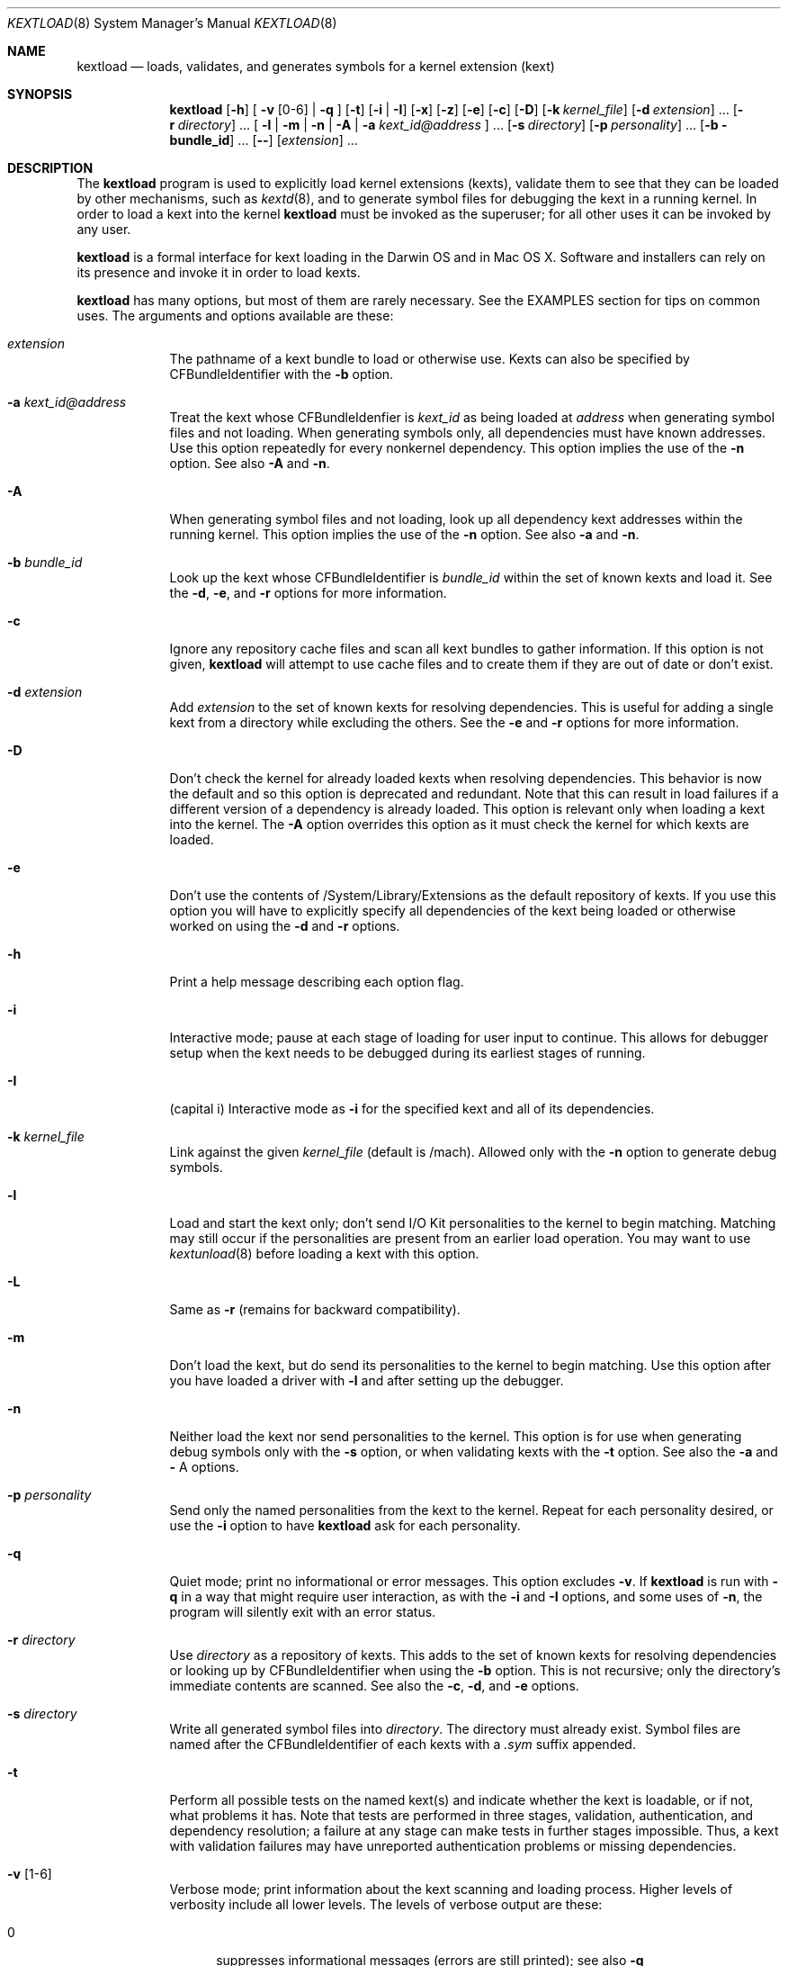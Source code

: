 .Dd February 22, 2002 
.Dt KEXTLOAD 8
.Os Darwin
.Sh NAME
.Nm kextload
.Nd loads, validates, and generates symbols for a kernel extension (kext)
.Sh SYNOPSIS
.Nm
.Op Fl h
[
.Fl v Op 0-6
|
.Fl q
]
.Op Fl t
.Op Fl i | I
.Op Fl x
.Op Fl z
.Op Fl e
.Op Fl c
.Op Fl D
.Op Fl k Ar kernel_file
.Op Fl d Ar extension
\&.\|.\|.
.Op Fl r Ar directory
\&.\|.\|.
[
.Fl l | m | n | A
|
.Fl a Ar kext_id@address
]
\&.\|.\|.
.Op Fl s Ar directory
.Op Fl p Ar personality
\&.\|.\|.
.Op Fl b bundle_id
\&.\|.\|.
.Op Fl -
.Op Ar extension
\&.\|.\|.
.Sh DESCRIPTION
The
.Nm
program is used to explicitly load kernel extensions (kexts),
validate them to see that they can be loaded by other mechanisms,
such as
.Xr kextd 8 ,
and to generate symbol files for debugging the kext
in a running kernel.
In order to load a kext into the kernel
.Nm
must be invoked as the superuser;
for all other uses it can be invoked by any user.
.Pp
.Nm
is a formal interface for kext loading in the Darwin OS and
in Mac OS X.
Software and installers can rely on its presence
and invoke it in order to load kexts.
.Pp
.Nm
has many options, but most of them are rarely necessary.
See the EXAMPLES section for tips on common uses.
The arguments and options available are these:
.Bl -tag -width -indent
.It Ar extension
The pathname of a kext bundle to load or otherwise use.
Kexts can also be specified by CFBundleIdentifier with the
.Fl b
option.
.It Fl a Ar kext_id@address
Treat the kext whose CFBundleIdenfier is
.Ar kext_id
as being loaded at
.Ar address
when generating symbol files and not loading.
When generating symbols only,
all dependencies must have known addresses.
Use this option repeatedly for every nonkernel dependency.
This option implies the use of the
.Fl n
option. See also
.Fl A
and
.Fl n .
.It Fl A
When generating symbol files and not loading,
look up all dependency kext addresses within the running kernel.
This option implies the use of the
.Fl n
option. See also
.Fl a
and
.Fl n .
.It Fl b Ar bundle_id
Look up the kext whose CFBundleIdentifier is
.Ar bundle_id
within the set of known kexts and load it.
See the
.Fl d ,
.Fl e ,
and
.Fl r
options for more information.
.It Fl c
Ignore any repository cache files and scan all kext bundles
to gather information.
If this option is not given,
.Nm
will attempt to use cache files and to create them
if they are out of date or don't exist.
.It Fl d Ar extension
Add
.Ar extension
to the set of known kexts for resolving dependencies.
This is useful for adding a single kext from a directory
while excluding the others.
See the
.Fl e
and
.Fl r
options for more information.
.It Fl D
Don't check the kernel for already loaded kexts
when resolving dependencies.
This behavior is now the default and so this option is
deprecated and redundant.
Note that this can result in load failures if a different
version of a dependency is already loaded.
This option is relevant only when loading a kext into the kernel.
The
.Fl A
option overrides this option as it must check the kernel
for which kexts are loaded.
.It Fl e
Don't use the contents of /System/Library/Extensions as the
default repository of kexts.
If you use this option you will have to explicitly specify
all dependencies of the kext being loaded
or otherwise worked on using the
.Fl d
and
.Fl r
options.
.It Fl h
Print a help message describing each option flag.
.It Fl i
Interactive mode; pause at each stage of loading for
user input to continue.
This allows for debugger setup when the kext needs
to be debugged during its earliest stages of running.
.It Fl I
(capital i) Interactive mode as
.Fl i
for the specified kext and all of its dependencies.
.It Fl k Ar kernel_file
Link against the given
.Ar kernel_file
(default is /mach).
Allowed only with the
.Fl n
option to generate debug symbols.
.It Fl l
Load and start the kext only; don't send I/O Kit personalities
to the kernel to begin matching.
Matching may still occur if the personalities are present from
an earlier load operation.
You may want to use
.Xr kextunload 8
before loading a kext with this option.
.It Fl L
Same as
.Fl r
(remains for backward compatibility).
.It Fl m
Don't load the kext, but do send its personalities to the kernel
to begin matching.
Use this option after you have loaded a driver with
.Fl l
and after setting up the debugger.
.It Fl n
Neither load the kext nor send personalities to the kernel.
This option is for use when generating debug symbols only
with the
.Fl s
option,
or when validating kexts with the
.Fl t
option.
See also the
.Fl a
and
.Fl
A
options.
.It Fl p Ar personality
Send only the named personalities from the kext to the
kernel. Repeat for each personality desired, or use the
.Fl i
option to have
.Nm
ask for each personality.
.It Fl q
Quiet mode; print no informational or error messages.
This option excludes
.Fl v .
If
.Nm
is run with
.Fl q
in a way that might require user interaction,
as with the
.Fl i
and
.Fl I
options,
and some uses of
.Fl n ,
the program will silently exit with an error status.
.It Fl r Ar directory
Use
.Ar directory
as a repository of kexts.
This adds to the set of known kexts for resolving dependencies
or looking up by CFBundleIdentifier when using the
.Fl b
option.
This is not recursive; only the directory's immediate
contents are scanned.
See also the
.Fl c ,
.Fl d ,
and
.Fl e
options.
.It Fl s Ar directory
Write all generated symbol files into
.Ar directory .
The directory must already exist.
Symbol files are named after the CFBundleIdentifier of each
kexts with a
.Ar .sym
suffix appended.
.It Fl t
Perform all possible tests on the named kext(s) and indicate
whether the kext is loadable, or if not, what problems it has.
Note that tests are performed in three stages, validation,
authentication, and dependency resolution; a failure at any
stage can make tests in further stages impossible.
Thus, a kext with validation failures may have unreported
authentication problems or missing dependencies.
.It Fl v Op 1-6
Verbose mode; print information about the kext scanning and loading
process. Higher levels of verbosity include all lower levels.
The levels of verbose output are these:
.Bl -tag -width "xxx"
.It 0
suppresses informational messages (errors are still printed);
see also
.Fl q
.It 1
prints basic kext scanning information
.It 2
prints basic load information
.It 3
prints detailed kext scanning information
.It 4
prints basic information on every kext encountered
.It 5
prints detailed information on every kext encountered
.It 6
prints detailed load information
.El
If
.Fl v
is not specified only the essential information about the
load operation is printed (such as whether the kext was
already  loaded).
.Pp
A kext can also specify verbose printing for just itself
using the OSBundleDebugLevel top-level info dictionary
property.
Its values are 1 and 2, for basic and detailed information,
respectively.
.Pp
This option excludes
.Fl
q .
.It Fl x
Run
.Nm
in safe boot mode (indicating startup with the Shift key held down).
Kexts that don't specify a proper value for the OSBundleRequired
info dictionary property, or those in which every personality
contains a nonzero IOKitDebug property, will not load.
This option implies the use of the
.Fl c
option.
.It Fl z
Don't authenticate kexts.
This option is for convenience during development,
and is allowed only for operations
that don't actually load a kext
into the kernel (such as when generating symbols).
.It Fl Z
Don't try to resolve dependencies.
This option is allowed only when using the
.Fl n
and
.Fl t
options to test a kext for problems.
It is not allowed with the
.Fl s
option as generating symbols requires dependencies to be resolved.
.It Fl -
End of all options. Only kext names follow.
.El
.Sh EXAMPLES
Here are the common uses and usage patterns for
.Nm .
.Ss Basic loading
To load a kext you must run
.Nm
as the superuser and supply a kext bundle name;
no options are required:
.Bd -literal -offset indent
    kextload TabletDriver.kext
.Ed
.Pp
Alternatively, you can use the
.Fl b
option to specify a kext by its CFBundleIdentifier:
.Bd -literal -offset indent
    kextload -b com.mycompany.driver.TabletDriver
.Ed
.Pp
With no additional options
.Nm
will look in /System/Library/Extensions for a kext
with the given CFBundleIdentifier.
Adding repository directories with the
.Fl r
option or individual kexts with the
.Fl d
option expands the set of kexts that
.Nm
looks among:
.Bd -literal -offset indent
    kextload -r ${USER}/Library/Extensions TabletDriver.kext
.Ed
.Pp
If you're modifying system startup to load a kext,
be sure to check whether the system is starting up in safe boot mode
(typically when the user presses the Shift key)
and use the
.Fl x
option to indicate this.
(The various rc files in /etc can simply use the $SafeBoot shell
variable on the command line. It evaluates to an empty string
during normal startup and \(lq-x\(rq during safe boot mode.)
.Ss Validating Kexts
The
.Fl t
option causes
.Nm
to perform all possible validation and authentication checks
on the specified kexts and to attempt to resolve their dependencies.
If there are any problems with the specified kexts,
.Nm
prints a list of the problems.
.Pp
The
.Fl t
option is typically used with
.Fl n
after a load failure to pinpoint a problem.
It can be used with any other set of options, however.
.Pp
If you want to validate a kext in isolation,
as in a build environment where dependencies may not be available,
you can use the
.Fl e
and
.Fl Z
options to omit the /System/Library/Extensions repository
and to suppress dependency resolution, respectively:
.Bd -literal -offset indent
    kextload -entZ PacketSniffer.kext
.Ed
.Pp
Only validation and authentication checks will be performed.
.Ss Generating Debug Symbols When Loading
To generate a symbol file for use with gdb when loading a kext,
use the
.Fl s
option to specify a directory where symbol files will be written
for the kext being loaded and all its dependencies.
.Bd -literal -offset indent
    kextload -s ~/ksyms PacketSniffer.kext
.Ed
.Pp
.Ss Generating Debug Symbols For an Already-Loaded Kext
If you want to generate symbols for a kext that's already loaded,
whether on the same system or on another, use the
.Fl s
option along with the
.Fl n
option.
Since in this case addresses must be known for the kext and
all its dependencies, though, you must specify these.
If you don't indicate them on the command line,
.Nm
will ask you for the load address of each kext needed.
Use
.Xr kextstat 8
on the machine you're generating symbols for
to get these addresses and enter them at each prompt.
.Bd -literal -offset indent
    kextload -n -s ~/ksyms GrobbleEthernet.kext
    enter the hexadecimal load addresses for these modules:
    com.apple.iokit.IONetworkingFamily: 0x1001000
    .\|.\|.
.Ed
.Pp
Alternatively, if you know the CFBundleIdentifiers
of all the kexts, you can use the
.Fl a
option for each kext (you needn't specify
.Fl n
when using the
.Fl a
option):
.Bd -literal -offset indent
    kextload -s ~/ksyms \\
    -a com.apple.iokit.IONetworkingFamily@0x1001000 \\
    -a com.apple.iokit.IOPCIFamily@0x1004000 \\
    -a com.mycompany.driver.GrobbleEthernet@0x1007000 \\
    GrobbleEthernet.kext
.Ed
.Pp
Simplest of all, however, provided you can run
.Nm
on the same machine as the loaded kext,
is to use the
.Fl A
option, which checks with the kernel for all loaded
kexts and automatically gets their load addresses.
.Bd -literal -offset indent
    kextload -s ~/ksyms -A GrobbleEthernet.kext
.Ed
.Pp
.Ss Explicitly Specifying Dependencies
Because
.Nm
resolves dependencies automatically,
it's possible that a kext other than the one you
intend might get used as a dependency
(such as when there are multiple versions,
or if you're working on a new version of a kext
that's already installed in /System/Library/Extensions).
By default, when loading a kext into the kernel
.Nm
checks which versions of possible dependencies are already
loaded in order to assure a successful load.
When not loading, however, it always chooses the most recent
versions of any dependencies.
.Pp
If you want to have complete control over the set of extensions
used to resolve dependencies,
use the
.Fl e ,
.Fl d ,
and
.Fl r
options.
The
.Fl e
option excludes the standard /System/Library/Extensions folder,
leaving the set of candidate extensions for dependency resolution
entirely up to you.
To specify candidate dependencies you use either
.Fl d ,
which names a single kext as a candidate, or
.Fl r ,
which adds an entire directory of extensions.
.Bd -literal -offset indent
    kextload -n -s ~/ksyms -e \\
    -d /System/Library/Extensions/System.kext \\
    -r ~/TestKexts -d JoystickSupport.kext JoystickDriver.kext
.Ed
.Pp
Note also that if you use
.Fl e ,
you must supply some version of the System.kext bundle
in order to supply information about the kernel.
This should always match the kernel you're linking against,
which is by default the installed kernel on the machine you're
using
.Nm
on; you can use the
.Fl k
option to indicate a different kernel file.
.Ss Debug-Loading an I/O Kit Driver
If you need to debug an I/O Kit driver's early startup code,
you must load the driver on the target machine without starting matching
by using the
.Fl l
option:
.Bd -literal -offset indent
    kextload -l DiskController.kext
.Ed
.Pp
Once you have done this, you can use the generated symbol
file in your debug session to set breakpoints
and then trigger matching by running
.Nm
again on the target machine with the
.Fl m
option:
.Bd -literal -offset indent
    kextload -m DiskController.kext
.Ed
.Pp
You may wish to use the
.Fl p
option as well in order to send selected personalities to the kernel.
Alternatively, you can use the
.Fl i
option for the whole process, which causes
.Nm
to pause just before loading any personalities and then
to ask you for each personality whether that one should be sent to the kernel:
.Bd -literal -offset indent
    kextload -i DiskController.kext
.Ed
.Pp
.Ss Debug-Loading a non-I/O Kit Kext
A non-I/O Kit kext doesn't have a personality-matching phase of loading;
it just starts executing.
In order to debug a non-I/O Kit kext's startup code, you must
use the
.Fl i
or
.Fl I
option, which pauses loading at each significant stage
so that you can set up your debugging session as needed before proceeding.
.Sh FILES
.Bl -tag -width "/System/Library/Extensions" -compact
.It Pa /System/Library/Extensions
The standard system repository of kernel extensions
.It Pa directoryname.kextcache
A cache of all kext info dictionaries (plists) for a given directory
.El
.Sh DIAGNOSTICS
.Nm
exits with a zero status upon success.
Upon failure, it prints an error message
and continues processing any kexts if possible,
then exits with a nonzero status.
.Sh SEE ALSO 
.Xr kextcache 8 ,
.Xr kextd 8 ,
.Xr kextstat 8 ,
.Xr kextunload 8
.Sh BUGS
Upon encountering a kext with validation errors,
.Nm
typically prints an error message about that kext,
even if it isn't involved in the load request.
